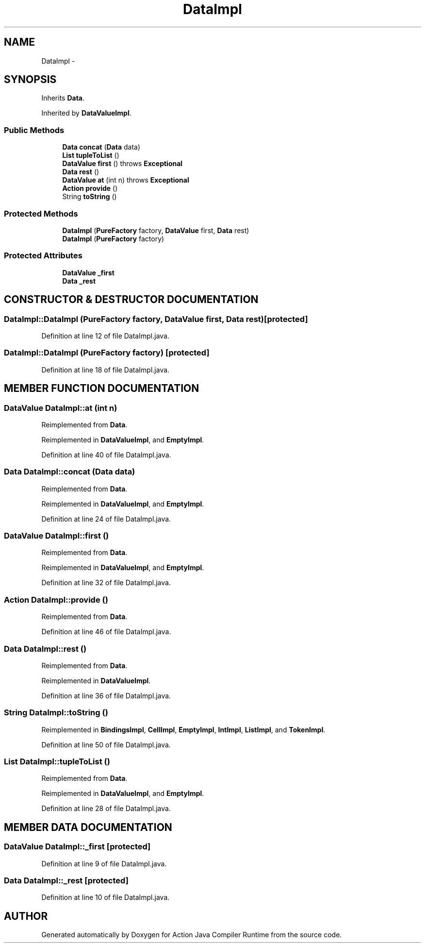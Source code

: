 .TH "DataImpl" 3 "13 Sep 2002" "Action Java Compiler Runtime" \" -*- nroff -*-
.ad l
.nh
.SH NAME
DataImpl \- 
.SH SYNOPSIS
.br
.PP
Inherits \fBData\fP.
.PP
Inherited by \fBDataValueImpl\fP.
.PP
.SS "Public Methods"

.in +1c
.ti -1c
.RI "\fBData\fP \fBconcat\fP (\fBData\fP data)"
.br
.ti -1c
.RI "\fBList\fP \fBtupleToList\fP ()"
.br
.ti -1c
.RI "\fBDataValue\fP \fBfirst\fP () throws \fBExceptional\fP"
.br
.ti -1c
.RI "\fBData\fP \fBrest\fP ()"
.br
.ti -1c
.RI "\fBDataValue\fP \fBat\fP (int n) throws \fBExceptional\fP"
.br
.ti -1c
.RI "\fBAction\fP \fBprovide\fP ()"
.br
.ti -1c
.RI "String \fBtoString\fP ()"
.br
.in -1c
.SS "Protected Methods"

.in +1c
.ti -1c
.RI "\fBDataImpl\fP (\fBPureFactory\fP factory, \fBDataValue\fP first, \fBData\fP rest)"
.br
.ti -1c
.RI "\fBDataImpl\fP (\fBPureFactory\fP factory)"
.br
.in -1c
.SS "Protected Attributes"

.in +1c
.ti -1c
.RI "\fBDataValue\fP \fB_first\fP"
.br
.ti -1c
.RI "\fBData\fP \fB_rest\fP"
.br
.in -1c
.SH "CONSTRUCTOR & DESTRUCTOR DOCUMENTATION"
.PP 
.SS "DataImpl::DataImpl (\fBPureFactory\fP factory, \fBDataValue\fP first, \fBData\fP rest)\fC [protected]\fP"
.PP
Definition at line 12 of file DataImpl.java.
.SS "DataImpl::DataImpl (\fBPureFactory\fP factory)\fC [protected]\fP"
.PP
Definition at line 18 of file DataImpl.java.
.SH "MEMBER FUNCTION DOCUMENTATION"
.PP 
.SS "\fBDataValue\fP DataImpl::at (int n)"
.PP
Reimplemented from \fBData\fP.
.PP
Reimplemented in \fBDataValueImpl\fP, and \fBEmptyImpl\fP.
.PP
Definition at line 40 of file DataImpl.java.
.SS "\fBData\fP DataImpl::concat (\fBData\fP data)"
.PP
Reimplemented from \fBData\fP.
.PP
Reimplemented in \fBDataValueImpl\fP, and \fBEmptyImpl\fP.
.PP
Definition at line 24 of file DataImpl.java.
.SS "\fBDataValue\fP DataImpl::first ()"
.PP
Reimplemented from \fBData\fP.
.PP
Reimplemented in \fBDataValueImpl\fP, and \fBEmptyImpl\fP.
.PP
Definition at line 32 of file DataImpl.java.
.SS "\fBAction\fP DataImpl::provide ()"
.PP
Reimplemented from \fBData\fP.
.PP
Definition at line 46 of file DataImpl.java.
.SS "\fBData\fP DataImpl::rest ()"
.PP
Reimplemented from \fBData\fP.
.PP
Reimplemented in \fBDataValueImpl\fP.
.PP
Definition at line 36 of file DataImpl.java.
.SS "String DataImpl::toString ()"
.PP
Reimplemented in \fBBindingsImpl\fP, \fBCellImpl\fP, \fBEmptyImpl\fP, \fBIntImpl\fP, \fBListImpl\fP, and \fBTokenImpl\fP.
.PP
Definition at line 50 of file DataImpl.java.
.SS "\fBList\fP DataImpl::tupleToList ()"
.PP
Reimplemented from \fBData\fP.
.PP
Reimplemented in \fBDataValueImpl\fP, and \fBEmptyImpl\fP.
.PP
Definition at line 28 of file DataImpl.java.
.SH "MEMBER DATA DOCUMENTATION"
.PP 
.SS "\fBDataValue\fP DataImpl::_first\fC [protected]\fP"
.PP
Definition at line 9 of file DataImpl.java.
.SS "\fBData\fP DataImpl::_rest\fC [protected]\fP"
.PP
Definition at line 10 of file DataImpl.java.

.SH "AUTHOR"
.PP 
Generated automatically by Doxygen for Action Java Compiler Runtime from the source code.